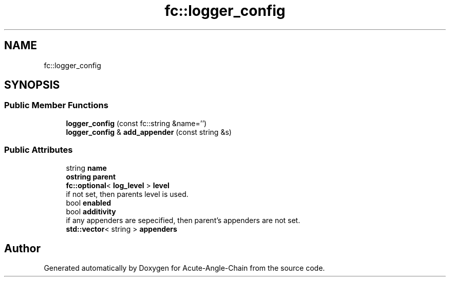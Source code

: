 .TH "fc::logger_config" 3 "Sun Jun 3 2018" "Acute-Angle-Chain" \" -*- nroff -*-
.ad l
.nh
.SH NAME
fc::logger_config
.SH SYNOPSIS
.br
.PP
.SS "Public Member Functions"

.in +1c
.ti -1c
.RI "\fBlogger_config\fP (const fc::string &name='')"
.br
.ti -1c
.RI "\fBlogger_config\fP & \fBadd_appender\fP (const string &s)"
.br
.in -1c
.SS "Public Attributes"

.in +1c
.ti -1c
.RI "string \fBname\fP"
.br
.ti -1c
.RI "\fBostring\fP \fBparent\fP"
.br
.ti -1c
.RI "\fBfc::optional\fP< \fBlog_level\fP > \fBlevel\fP"
.br
.RI "if not set, then parents level is used\&. "
.ti -1c
.RI "bool \fBenabled\fP"
.br
.ti -1c
.RI "bool \fBadditivity\fP"
.br
.RI "if any appenders are sepecified, then parent's appenders are not set\&. "
.ti -1c
.RI "\fBstd::vector\fP< string > \fBappenders\fP"
.br
.in -1c

.SH "Author"
.PP 
Generated automatically by Doxygen for Acute-Angle-Chain from the source code\&.
